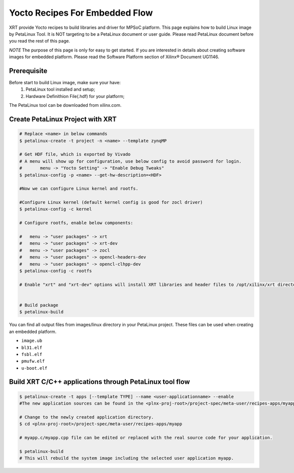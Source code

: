 .. _yocto.rst:

Yocto Recipes For Embedded Flow
-------------------------------

XRT provide Yocto recipes to build libraries and driver for MPSoC platform.
This page explains how to build Linux image by PetaLinux Tool.
It is NOT targeting to be a PetaLinux document or user guide.
Please read PetaLinux document before you read the rest of this page.

*NOTE* The purpose of this page is only for easy to get started.
If you are interested in details about creating software images for embedded platform.
Please read the Software Platform section of Xilinx® Document UG1146.

Prerequisite
~~~~~~~~~~~~

Before start to build Linux image, make sure your have:
        1. PetaLinux tool installed and setup;
        2. Hardware Definithion File(.hdf) for your platform;

The PetaLinux tool can be downloaded from xilinx.com.

Create PetaLinux Project with XRT
~~~~~~~~~~~~~~~~~~~~~~~~~~~~~~~~~~~~~~~~~

.. code-block:: bash

        # Replace <name> in below commands
        $ petalinux-create -t project -n <name> --template zynqMP

        # Get HDF file, which is exported by Vivado
        # A menu will show up for configuration, use below config to avoid password for login.
        #       menu -> "Yocto Setting" -> "Enable Debug Tweaks"
        $ petalinux-config -p <name> --get-hw-description=<HDF>

        #Now we can configure Linux kernel and rootfs.

        #Configure Linux kernel (default kernel config is good for zocl driver)
        $ petalinux-config -c kernel

        # Configure rootfs, enable below components:

        #   menu -> "user packages" -> xrt
        #   menu -> "user packages" -> xrt-dev
        #   menu -> "user packages" -> zocl
        #   menu -> "user packages" -> opencl-headers-dev
        #   menu -> "user packages" -> opencl-clhpp-dev
        $ petalinux-config -c rootfs

	# Enable "xrt" and "xrt-dev" options will install XRT libraries and header files to /opt/xilinx/xrt directory in rootfs. Enable "zocl" option will install zocl.ko in rootfs. The zocl.ko driver is a XRT driver module only for MPSoC platform.


        # Build package
        $ petalinux-build

You can find all output files from images/linux directory in your PetaLinux project.
These files can be used when creating an embedded platform.

- ``image.ub``
- ``bl31.elf``
- ``fsbl.elf``
- ``pmufw.elf``
- ``u-boot.elf``

Build XRT C/C++ applications through PetaLinux tool flow
~~~~~~~~~~~~~~~~~~~~~~~~~~~~~~~~~~~~~~~~~~~~~~~~~~~~~~~~

.. code-block:: bash

	$ petalinux-create -t apps [--template TYPE] --name <user-applicationname> --enable
	#The new application sources can be found in the <plnx-proj-root>/project-spec/meta-user/recipes-apps/myapp directory.	

	# Change to the newly created application directory.
	$ cd <plnx-proj-root>/project-spec/meta-user/recipes-apps/myapp

	# myapp.c/myapp.cpp file can be edited or replaced with the real source code for your application.

	$ petalinux-build
	# This will rebuild the system image including the selected user application myapp.

